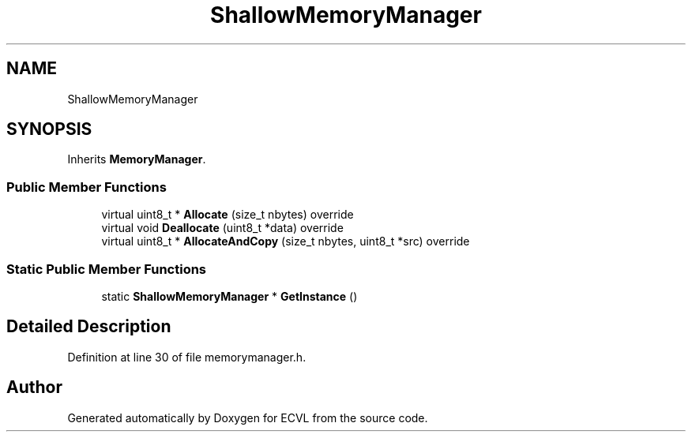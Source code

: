 .TH "ShallowMemoryManager" 3 "Thu May 16 2019" "ECVL" \" -*- nroff -*-
.ad l
.nh
.SH NAME
ShallowMemoryManager
.SH SYNOPSIS
.br
.PP
.PP
Inherits \fBMemoryManager\fP\&.
.SS "Public Member Functions"

.in +1c
.ti -1c
.RI "virtual uint8_t * \fBAllocate\fP (size_t nbytes) override"
.br
.ti -1c
.RI "virtual void \fBDeallocate\fP (uint8_t *data) override"
.br
.ti -1c
.RI "virtual uint8_t * \fBAllocateAndCopy\fP (size_t nbytes, uint8_t *src) override"
.br
.in -1c
.SS "Static Public Member Functions"

.in +1c
.ti -1c
.RI "static \fBShallowMemoryManager\fP * \fBGetInstance\fP ()"
.br
.in -1c
.SH "Detailed Description"
.PP 
Definition at line 30 of file memorymanager\&.h\&.

.SH "Author"
.PP 
Generated automatically by Doxygen for ECVL from the source code\&.
